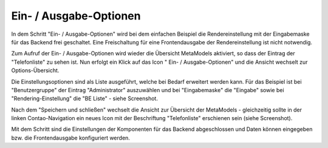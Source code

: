 .. _mm_first_dca-combine:

|img_dca_combine| Ein- / Ausgabe-Optionen
=========================================

In dem Schritt "Ein- / Ausgabe-Optionen" wird bei dem einfachen Beispiel
die Rendereinstellung mit der Eingabemaske für das Backend frei
geschaltet. Eine Freischaltung für eine Frontendausgabe der Rendereinstellung
ist nicht notwendig.

Zum Aufruf der Ein- / Ausgabe-Optionen wird wieder die Übersicht MetaModels
aktiviert, so dass der Eintrag der "Telefonliste" zu sehen ist. Nun erfolgt
ein Klick auf das Icon "|img_dca_combine| Ein- / Ausgabe-Optionen" und die
Ansicht wechselt zur Options-Übersicht.

Die Einstellungsoptionen sind als Liste ausgeführt, welche bei Bedarf
erweitert werden kann. Für das Beispiel ist bei "Benutzergruppe"
der Eintrag "Administrator" auszuwählen und bei "Eingabemaske" die
"Eingabe" sowie bei "Rendering-Einstellung" die "BE Liste" - siehe
Screenshot.

|img_dca-combine_01|

Nach dem "Speichern und schließen" wechselt die Ansicht zur Übersicht
der MetaModels - gleichzeitig sollte in der linken Contao-Navigation
ein neues Icon mit der Beschriftung "Telefonliste" erschienen sein
(siehe Screenshot).

|img_dca-combine_02|

Mit dem Schritt sind die Einstellungen der Komponenten für das Backend
abgeschlossen und Daten können eingegeben bzw. die Frontendausgabe
konfiguriert werden.

.. |img_dca_combine| image:: /_img/icons/dca_combine.png

.. |img_dca-combine_01| image:: /_img/screenshots/metamodel_first/dca-combine_01.png
.. |img_dca-combine_02| image:: /_img/screenshots/metamodel_first/dca-combine_02.png